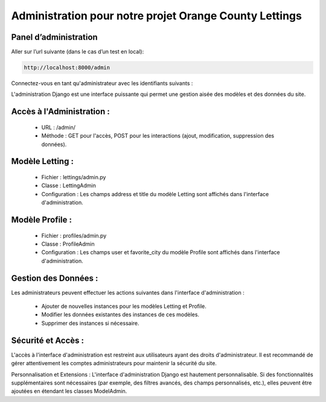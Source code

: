 Administration pour notre projet Orange County Lettings
-------------------------------------------------------

Panel d’administration
^^^^^^^^^^^^^^^^^^^^^^

Aller sur l’url suivante (dans le cas d’un test en local): 

.. code:: shell

   http://localhost:8000/admin

Connectez-vous en tant qu'administrateur avec les identifiants suivants : 

.. code:: shell
   user     :  admin
   password :  Abc1234!


L'administration Django est une interface puissante qui permet une gestion aisée des modèles et des données du site.


Accès à l'Administration :
^^^^^^^^^^^^^^^^^^^^^^^^^^
   - URL     : /admin/
   - Méthode : GET pour l'accès, POST pour les interactions (ajout, modification, suppression des données).


Modèle Letting :
^^^^^^^^^^^^^^^^
   - Fichier         : lettings/admin.py
   - Classe          : LettingAdmin
   - Configuration   : Les champs address et title du modèle Letting sont affichés dans l'interface d'administration.


Modèle Profile :
^^^^^^^^^^^^^^^^
   - Fichier         : profiles/admin.py
   - Classe          : ProfileAdmin
   - Configuration   : Les champs user et favorite_city du modèle Profile sont affichés dans l'interface d'administration.


Gestion des Données :
^^^^^^^^^^^^^^^^^^^^^
Les administrateurs peuvent effectuer les actions suivantes dans l'interface d'administration :

   - Ajouter de nouvelles instances pour les modèles Letting et Profile.
   - Modifier les données existantes des instances de ces modèles.
   - Supprimer des instances si nécessaire.


Sécurité et Accès :
^^^^^^^^^^^^^^^^^^^
L'accès à l'interface d'administration est restreint aux utilisateurs ayant des droits d'administrateur. Il est recommandé de gérer attentivement les comptes administrateurs pour maintenir la sécurité du site.

Personnalisation et Extensions :
L'interface d'administration Django est hautement personnalisable. Si des fonctionnalités supplémentaires sont nécessaires (par exemple, des filtres avancés, des champs personnalisés, etc.), elles peuvent être ajoutées en étendant les classes ModelAdmin.
